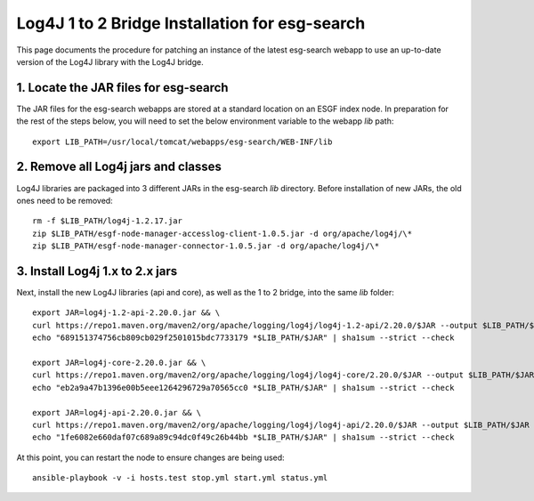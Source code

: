 Log4J 1 to 2 Bridge Installation for esg-search
===============================================

This page documents the procedure for patching an instance of the latest esg-search webapp to use an up-to-date version of the Log4J library with the Log4J bridge.

1. Locate the JAR files for esg-search
--------------------------------------

The JAR files for the esg-search webapps are stored at a standard location on an ESGF index node. In preparation for the rest of the steps below, you will need to set the below environment variable to the webapp `lib` path::

    export LIB_PATH=/usr/local/tomcat/webapps/esg-search/WEB-INF/lib

2. Remove all Log4j jars and classes
------------------------------------

Log4J libraries are packaged into 3 different JARs in the esg-search `lib` directory. Before installation of new JARs, the old ones need to be removed::

    rm -f $LIB_PATH/log4j-1.2.17.jar
    zip $LIB_PATH/esgf-node-manager-accesslog-client-1.0.5.jar -d org/apache/log4j/\*
    zip $LIB_PATH/esgf-node-manager-connector-1.0.5.jar -d org/apache/log4j/\*

3. Install Log4j 1.x to 2.x jars
--------------------------------

Next, install the new Log4J libraries (api and core), as well as the 1 to 2 bridge, into the same `lib` folder::

    export JAR=log4j-1.2-api-2.20.0.jar && \
    curl https://repo1.maven.org/maven2/org/apache/logging/log4j/log4j-1.2-api/2.20.0/$JAR --output $LIB_PATH/$JAR && \
    echo "689151374756cb809cb029f2501015bdc7733179 *$LIB_PATH/$JAR" | sha1sum --strict --check

    export JAR=log4j-core-2.20.0.jar && \
    curl https://repo1.maven.org/maven2/org/apache/logging/log4j/log4j-core/2.20.0/$JAR --output $LIB_PATH/$JAR && \
    echo "eb2a9a47b1396e00b5eee1264296729a70565cc0 *$LIB_PATH/$JAR" | sha1sum --strict --check

    export JAR=log4j-api-2.20.0.jar && \
    curl https://repo1.maven.org/maven2/org/apache/logging/log4j/log4j-api/2.20.0/$JAR --output $LIB_PATH/$JAR && \
    echo "1fe6082e660daf07c689a89c94dc0f49c26b44bb *$LIB_PATH/$JAR" | sha1sum --strict --check

At this point, you can restart the node to ensure changes are being used::

    ansible-playbook -v -i hosts.test stop.yml start.yml status.yml
